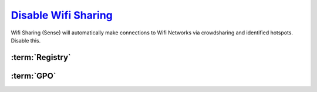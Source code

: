 .. _windows-10-wifi-sharing:

`Disable Wifi Sharing`_
#######################
Wifi Sharing (Sense) will automatically make connections to Wifi Networks via
crowdsharing and identified hotspots. Disable this.

:term:`Registry`
****************
.. wregedit:: Disable Wifi Sharing (Sense) via Registry
  :key_title: HKEY_LOCAL_MACHINE\SOFTWARE\Microsoft\WcmSvc\wifinetworkmanager\config
  :names:     AutoConnectAllowedOEM
  :types:     DWORD
  :data:      0
  :no_section:

  .. note::
    :cmdmenu:`⌘ + r --> ms-settings:network --> manage wifi settings`

      * ☐ all for sharing.

:term:`GPO`
***********
.. wgpolicy:: Disable Wifi Sharing (Sense) via machine GPO
  :key_title: Computer Configuration -->
              Administrative Templates -->
              Network -->
              WLAN Service -->
              WLAN Settings -->
              Allow Windows to automatically connect to suggested open hotspots, to networks shared by contacts, and to hotspots offering paid services
  :option:    ☑
  :setting:   Disabled
  :no_section:

.. _Disable Wifi Sharing: https://www.thewindowsclub.com/disable-wi-fi-sense-windows-10-enterprise